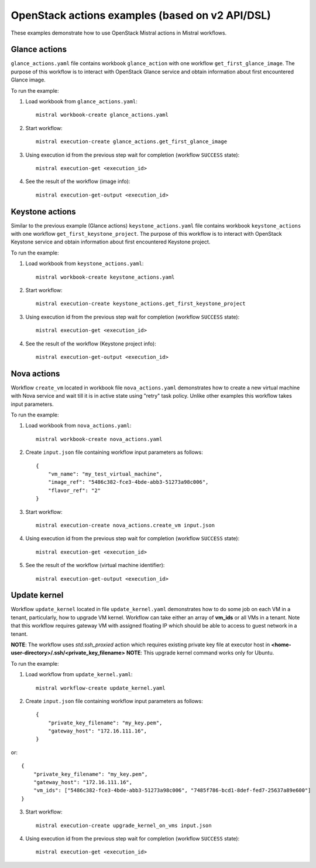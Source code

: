 ================================================
OpenStack actions examples (based on v2 API/DSL)
================================================

These examples demonstrate how to use OpenStack Mistral actions in Mistral
workflows.

Glance actions
--------------

``glance_actions.yaml`` file contains workbook ``glance_action`` with one workflow
``get_first_glance_image``. The purpose of this workflow is to interact with
OpenStack Glance service and obtain information about first encountered
Glance image.

To run the example:

1. Load workbook from ``glance_actions.yaml``::

        mistral workbook-create glance_actions.yaml

2. Start workflow::

        mistral execution-create glance_actions.get_first_glance_image

3. Using execution id from the previous step wait for completion (workflow ``SUCCESS`` state)::

        mistral execution-get <execution_id>

4. See the result of the workflow (image info)::

        mistral execution-get-output <execution_id>

Keystone actions
----------------

Similar to the previous example (Glance actions) ``keystone_actions.yaml`` file
contains workbook ``keystone_actions`` with one workflow ``get_first_keystone_project``.
The purpose of this workflow is to interact with OpenStack Keystone service and
obtain information about first encountered Keystone project.

To run the example:

1. Load workbook from ``keystone_actions.yaml``::

        mistral workbook-create keystone_actions.yaml

2. Start workflow::

        mistral execution-create keystone_actions.get_first_keystone_project

3. Using execution id from the previous step wait for completion (workflow ``SUCCESS`` state)::

        mistral execution-get <execution_id>

4. See the result of the workflow (Keystone project info)::

        mistral execution-get-output <execution_id>


Nova actions
------------

Workflow ``create_vm`` located in workbook file ``nova_actions.yaml`` demonstrates
how to create a new virtual machine with Nova service and wait till it is
in active state using "retry" task policy. Unlike other examples this workflow
takes input parameters.


To run the example:

1. Load workbook from ``nova_actions.yaml``::

        mistral workbook-create nova_actions.yaml

2. Create ``input.json`` file containing workflow input parameters as follows::

        {
            "vm_name": "my_test_virtual_machine",
            "image_ref": "5486c382-fce3-4bde-abb3-51273a98c006",
            "flavor_ref": "2"
        }

3. Start workflow::

        mistral execution-create nova_actions.create_vm input.json

4. Using execution id from the previous step wait for completion (workflow ``SUCCESS`` state)::

        mistral execution-get <execution_id>

5. See the result of the workflow (virtual machine identifier)::

        mistral execution-get-output <execution_id>

Update kernel
-------------

Workflow ``update_kernel`` located in file ``update_kernel.yaml`` demonstrates
how to do some job on each VM in a tenant, particularly, how to upgrade VM kernel.
Workflow can take either an array of **vm_ids** or all VMs in a tenant. Note that
this workflow requires gateway VM with assigned floating IP which should be able to
access to guest network in a tenant.

**NOTE**: The workflow uses *std.ssh_proxied* action which requires existing private key
file at executor host in **<home-user-directory>/.ssh/<private_key_filename>**
**NOTE**: This upgrade kernel command works only for Ubuntu.

To run the example:

1. Load workflow from ``update_kernel.yaml``::

        mistral workflow-create update_kernel.yaml

2. Create ``input.json`` file containing workflow input parameters as follows::

        {
            "private_key_filename": "my_key.pem",
            "gateway_host": "172.16.111.16",
        }

or::

        {
            "private_key_filename": "my_key.pem",
            "gateway_host": "172.16.111.16",
            "vm_ids": ["5486c382-fce3-4bde-abb3-51273a98c006", "7485f786-bcd1-8def-fed7-25637a89e600"]
        }

3. Start workflow::

        mistral execution-create upgrade_kernel_on_vms input.json

4. Using execution id from the previous step wait for completion (workflow ``SUCCESS`` state)::

        mistral execution-get <execution_id>

